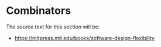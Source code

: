 * Combinators

The source text for this section will be:

- https://mitpress.mit.edu/books/software-design-flexibility
